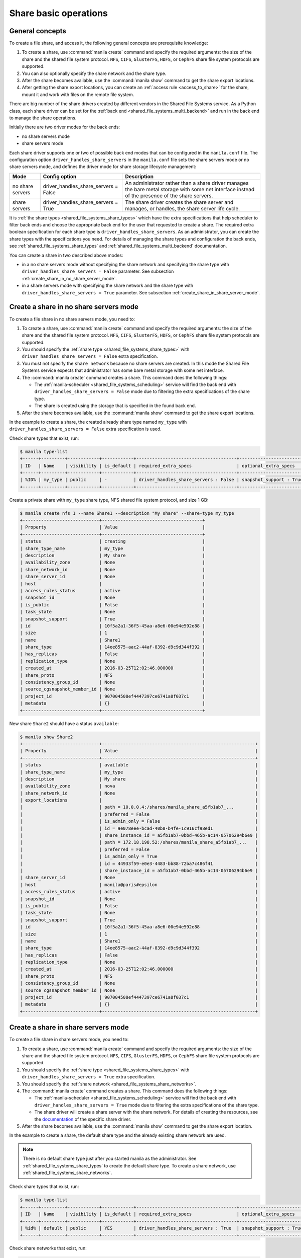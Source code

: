 .. _shared_file_systems_crud_share:

======================
Share basic operations
======================

General concepts
----------------

To create a file share, and access it, the following general concepts
are prerequisite knowledge:

#. To create a share, use :command:`manila create` command and
   specify the required arguments: the size of the share and the shared file
   system protocol. ``NFS``, ``CIFS``, ``GlusterFS``, ``HDFS``, or
   ``CephFS`` share file system protocols are supported.

#. You can also optionally specify the share network and the share type.

#. After the share becomes available, use the :command:`manila show` command
   to get the share export locations.

#. After getting the share export locations, you can create an
   :ref:`access rule <access_to_share>` for the share, mount it and work with
   files on the remote file system.

There are big number of the share drivers created by different vendors in the
Shared File Systems service. As a Python class, each share driver can be set
for the :ref:`back end <shared_file_systems_multi_backend>` and run in the back
end to manage the share operations.

Initially there are two driver modes for the back ends:

* no share servers mode
* share servers mode

Each share driver supports one or two of possible back end modes that can be
configured in the ``manila.conf`` file. The configuration option
``driver_handles_share_servers`` in the ``manila.conf`` file sets the share
servers mode or no share servers mode, and defines the driver mode for share
storage lifecycle management:

+------------------+-------------------------------------+--------------------+
| Mode             | Config option                       |  Description       |
+==================+=====================================+====================+
| no share servers | driver_handles_share_servers = False| An administrator   |
|                  |                                     | rather than a share|
|                  |                                     | driver manages the |
|                  |                                     | bare metal storage |
|                  |                                     | with some net      |
|                  |                                     | interface instead  |
|                  |                                     | of the presence of |
|                  |                                     | the share servers. |
+------------------+-------------------------------------+--------------------+
| share servers    | driver_handles_share_servers = True | The share driver   |
|                  |                                     | creates the share  |
|                  |                                     | server and manages,|
|                  |                                     | or handles, the    |
|                  |                                     | share server life  |
|                  |                                     | cycle.             |
+------------------+-------------------------------------+--------------------+

It is :ref:`the share types <shared_file_systems_share_types>` which have the
extra specifications that help scheduler to filter back ends and choose the
appropriate back end for the user that requested to create a share. The
required extra boolean specification for each share type is
``driver_handles_share_servers``. As an administrator, you can create the share
types with the specifications you need. For details of managing the share types
and configuration the back ends, see :ref:`shared_file_systems_share_types` and
:ref:`shared_file_systems_multi_backend` documentation.

You can create a share in two described above modes:

* in a no share servers mode without specifying the share network and
  specifying the share type with ``driver_handles_share_servers = False``
  parameter. See subsection :ref:`create_share_in_no_share_server_mode`.

* in a share servers mode with specifying the share network and the share
  type with ``driver_handles_share_servers = True`` parameter. See subsection
  :ref:`create_share_in_share_server_mode`.

.. _create_share_in_no_share_server_mode:

Create a share in no share servers mode
---------------------------------------

To create a file share in no share servers mode, you need to:

#. To create a share, use :command:`manila create` command and
   specify the required arguments: the size of the share and the shared file
   system protocol. ``NFS``, ``CIFS``, ``GlusterFS``, ``HDFS``, or
   ``CephFS`` share file system protocols are supported.

#. You should specify the :ref:`share type <shared_file_systems_share_types>`
   with ``driver_handles_share_servers = False`` extra specification.

#. You must not specify the ``share network`` because no share servers are
   created. In this mode the Shared File Systems service expects that
   administrator has some bare metal storage with some net interface.

#. The :command:`manila create` command creates a share. This command does the
   following things:

   * The :ref:`manila-scheduler <shared_file_systems_scheduling>` service will
     find the back end with ``driver_handles_share_servers = False`` mode due
     to filtering the extra specifications of the share type.

   * The share is created using the storage that is specified in the found
     back end.

#. After the share becomes available, use the :command:`manila show` command
   to get the share export locations.

In the example to create a share, the created already share type named
``my_type`` with ``driver_handles_share_servers = False`` extra specification
is used.

Check share types that exist, run:

.. code-block:: console

   $ manila type-list
   +------+---------+------------+------------+--------------------------------------+-------------------------+
   | ID   | Name    | visibility | is_default | required_extra_specs                 | optional_extra_specs    |
   +------+---------+------------+------------+--------------------------------------+-------------------------+
   | %ID% | my_type | public     | -          | driver_handles_share_servers : False | snapshot_support : True |
   +------+---------+------------+------------+--------------------------------------+-------------------------+

Create a private share with ``my_type`` share type, NFS shared file system
protocol, and size 1 GB:

.. code-block:: console

   $ manila create nfs 1 --name Share1 --description "My share" --share-type my_type
   +-----------------------------+--------------------------------------+
   | Property                    | Value                                |
   +-----------------------------+--------------------------------------+
   | status                      | creating                             |
   | share_type_name             | my_type                              |
   | description                 | My share                             |
   | availability_zone           | None                                 |
   | share_network_id            | None                                 |
   | share_server_id             | None                                 |
   | host                        |                                      |
   | access_rules_status         | active                               |
   | snapshot_id                 | None                                 |
   | is_public                   | False                                |
   | task_state                  | None                                 |
   | snapshot_support            | True                                 |
   | id                          | 10f5a2a1-36f5-45aa-a8e6-00e94e592e88 |
   | size                        | 1                                    |
   | name                        | Share1                               |
   | share_type                  | 14ee8575-aac2-44af-8392-d9c9d344f392 |
   | has_replicas                | False                                |
   | replication_type            | None                                 |
   | created_at                  | 2016-03-25T12:02:46.000000           |
   | share_proto                 | NFS                                  |
   | consistency_group_id        | None                                 |
   | source_cgsnapshot_member_id | None                                 |
   | project_id                  | 907004508ef4447397ce6741a8f037c1     |
   | metadata                    | {}                                   |
   +-----------------------------+--------------------------------------+

New share ``Share2`` should have a status ``available``:

.. code-block:: console

   $ manila show Share2
   +-----------------------------+----------------------------------------------------------+
   | Property                    | Value                                                    |
   +-----------------------------+----------------------------------------------------------+
   | status                      | available                                                |
   | share_type_name             | my_type                                                  |
   | description                 | My share                                                 |
   | availability_zone           | nova                                                     |
   | share_network_id            | None                                                     |
   | export_locations            |                                                          |
   |                             | path = 10.0.0.4:/shares/manila_share_a5fb1ab7_...        |
   |                             | preferred = False                                        |
   |                             | is_admin_only = False                                    |
   |                             | id = 9e078eee-bcad-40b8-b4fe-1c916cf98ed1                |
   |                             | share_instance_id = a5fb1ab7-0bbd-465b-ac14-05706294b6e9 |
   |                             | path = 172.18.198.52:/shares/manila_share_a5fb1ab7_...   |
   |                             | preferred = False                                        |
   |                             | is_admin_only = True                                     |
   |                             | id = 44933f59-e0e3-4483-bb88-72ba7c486f41                |
   |                             | share_instance_id = a5fb1ab7-0bbd-465b-ac14-05706294b6e9 |
   | share_server_id             | None                                                     |
   | host                        | manila@paris#epsilon                                     |
   | access_rules_status         | active                                                   |
   | snapshot_id                 | None                                                     |
   | is_public                   | False                                                    |
   | task_state                  | None                                                     |
   | snapshot_support            | True                                                     |
   | id                          | 10f5a2a1-36f5-45aa-a8e6-00e94e592e88                     |
   | size                        | 1                                                        |
   | name                        | Share1                                                   |
   | share_type                  | 14ee8575-aac2-44af-8392-d9c9d344f392                     |
   | has_replicas                | False                                                    |
   | replication_type            | None                                                     |
   | created_at                  | 2016-03-25T12:02:46.000000                               |
   | share_proto                 | NFS                                                      |
   | consistency_group_id        | None                                                     |
   | source_cgsnapshot_member_id | None                                                     |
   | project_id                  | 907004508ef4447397ce6741a8f037c1                         |
   | metadata                    | {}                                                       |
   +-----------------------------+----------------------------------------------------------+

.. _create_share_in_share_server_mode:

Create a share in share servers mode
------------------------------------

To create a file share in share servers mode, you need to:

#. To create a share, use :command:`manila create` command and
   specify the required arguments: the size of the share and the shared file
   system protocol. ``NFS``, ``CIFS``, ``GlusterFS``, ``HDFS``, or
   ``CephFS`` share file system protocols are supported.

#. You should specify the :ref:`share type <shared_file_systems_share_types>`
   with ``driver_handles_share_servers = True`` extra specification.

#. You should specify the
   :ref:`share network <shared_file_systems_share_networks>`.

#. The :command:`manila create` command creates a share. This command does the
   following things:

   * The :ref:`manila-scheduler <shared_file_systems_scheduling>` service will
     find the back end with ``driver_handles_share_servers = True`` mode due to
     filtering the extra specifications of the share type.

   * The share driver will create a share server with the share network. For
     details of creating the resources, see the `documentation <http://docs.
     openstack.org/developer/manila/devref/index.html#share-backends>`_ of the
     specific share driver.

#. After the share becomes available, use the :command:`manila show` command
   to get the share export location.

In the example to create a share, the default share type and the already
existing share network are used.

.. note::

   There is no default share type just after you started manila as the
   administrator. See :ref:`shared_file_systems_share_types` to
   create the default share type. To create a share network, use
   :ref:`shared_file_systems_share_networks`.

Check share types that exist, run:

.. code-block:: console

   $ manila type-list
   +------+---------+------------+------------+--------------------------------------+-------------------------+
   | ID   | Name    | visibility | is_default | required_extra_specs                 | optional_extra_specs    |
   +------+---------+------------+------------+--------------------------------------+-------------------------+
   | %id% | default | public     | YES        | driver_handles_share_servers : True  | snapshot_support : True |
   +------+---------+------------+------------+--------------------------------------+-------------------------+

Check share networks that exist, run:

.. code-block:: console

   $ manila share-network-list
   +--------------------------------------+--------------+
   | id                                   | name         |
   +--------------------------------------+--------------+
   | c895fe26-92be-4152-9e6c-f2ad230efb13 | my_share_net |
   +--------------------------------------+--------------+

Create a public share with ``my_share_net`` network, ``default``
share type, NFS shared file system protocol, and size 1 GB:

.. code-block:: console

   $ manila create nfs 1 \
       --name "Share2" \
       --description "My second share" \
       --share-type default \
       --share-network my_share_net \
       --metadata aim=testing \
       --public
   +-----------------------------+--------------------------------------+
   | Property                    | Value                                |
   +-----------------------------+--------------------------------------+
   | status                      | creating                             |
   | share_type_name             | default                              |
   | description                 | My second share                      |
   | availability_zone           | None                                 |
   | share_network_id            | c895fe26-92be-4152-9e6c-f2ad230efb13 |
   | share_server_id             | None                                 |
   | host                        |                                      |
   | access_rules_status         | active                               |
   | snapshot_id                 | None                                 |
   | is_public                   | True                                 |
   | task_state                  | None                                 |
   | snapshot_support            | True                                 |
   | id                          | 195e3ba2-9342-446a-bc93-a584551de0ac |
   | size                        | 1                                    |
   | name                        | Share2                               |
   | share_type                  | bf6ada49-990a-47c3-88bc-c0cb31d5c9bf |
   | has_replicas                | False                                |
   | replication_type            | None                                 |
   | created_at                  | 2016-03-25T12:13:40.000000           |
   | share_proto                 | NFS                                  |
   | consistency_group_id        | None                                 |
   | source_cgsnapshot_member_id | None                                 |
   | project_id                  | 907004508ef4447397ce6741a8f037c1     |
   | metadata                    | {u'aim': u'testing'}                 |
   +-----------------------------+--------------------------------------+

The share also can be created from a share snapshot. For details, see
:ref:`shared_file_systems_snapshots`.

See the share in a share list:

.. code-block:: console

   $ manila list
   +--------------------------------------+---------+------+-------------+-----------+-----------+-----------------+----------------------+-------------------+
   | ID                                   | Name    | Size | Share Proto | Status    | Is Public | Share Type Name | Host                 | Availability Zone |
   +--------------------------------------+---------+------+-------------+-----------+-----------+-----------------+----------------------+-------------------+
   | 10f5a2a1-36f5-45aa-a8e6-00e94e592e88 | Share1  | 1    | NFS         | available | False     | my_type         | manila@paris#epsilon | nova              |
   | 195e3ba2-9342-446a-bc93-a584551de0ac | Share2  | 1    | NFS         | available | True      | default         | manila@london#LONDON | nova              |
   +--------------------------------------+---------+------+-------------+-----------+-----------+-----------------+----------------------+-------------------+

Check the share status and see the share export locations. After ``creating``
status share should have status ``available``:

.. code-block:: console

   $ manila show Share2
   +----------------------+----------------------------------------------------------------------+
   | Property             | Value                                                                |
   +----------------------+----------------------------------------------------------------------+
   | status               | available                                                            |
   | share_type_name      | default                                                              |
   | description          | My second share                                                      |
   | availability_zone    | nova                                                                 |
   | share_network_id     | c895fe26-92be-4152-9e6c-f2ad230efb13                                 |
   | export_locations     |                                                                      |
   |                      | path = 10.254.0.3:/shares/share-fe874928-39a2-441b-8d24-29e6f0fde965 |
   |                      | preferred = False                                                    |
   |                      | is_admin_only = False                                                |
   |                      | id = de6d4012-6158-46f0-8b28-4167baca51a7                            |
   |                      | share_instance_id = fe874928-39a2-441b-8d24-29e6f0fde965             |
   |                      | path = 10.0.0.3:/shares/share-fe874928-39a2-441b-8d24-29e6f0fde965   |
   |                      | preferred = False                                                    |
   |                      | is_admin_only = True                                                 |
   |                      | id = 602d0f5c-921b-4e45-bfdb-5eec8a89165a                            |
   |                      | share_instance_id = fe874928-39a2-441b-8d24-29e6f0fde965             |
   | share_server_id      | 2e9d2d02-883f-47b5-bb98-e053b8d1e683                                 |
   | host                 | manila@london#LONDON                                                 |
   | access_rules_status  | active                                                               |
   | snapshot_id          | None                                                                 |
   | is_public            | True                                                                 |
   | task_state           | None                                                                 |
   | snapshot_support     | True                                                                 |
   | id                   | 195e3ba2-9342-446a-bc93-a584551de0ac                                 |
   | size                 | 1                                                                    |
   | name                 | Share2                                                               |
   | share_type           | bf6ada49-990a-47c3-88bc-c0cb31d5c9bf                                 |
   | has_replicas         | False                                                                |
   | replication_type     | None                                                                 |
   | created_at           | 2016-03-25T12:13:40.000000                                           |
   | share_proto          | NFS                                                                  |
   | consistency_group_id | None                                                                 |
   | project_id           | 907004508ef4447397ce6741a8f037c1                                     |
   | metadata             | {u'aim': u'testing'}                                                 |
   +----------------------+----------------------------------------------------------------------+

``is_public`` defines the level of visibility for the share: whether other
projects can or cannot see the share. By default, the share is private.

Update share
------------

Update the name, or description, or level of visibility for all projects for
the share if you need:

.. code-block:: console

   $ manila update Share2 --description "My second share. Updated" --is-public False

   $ manila show Share2
   +----------------------+----------------------------------------------------------------------+
   | Property             | Value                                                                |
   +----------------------+----------------------------------------------------------------------+
   | status               | available                                                            |
   | share_type_name      | default                                                              |
   | description          | My second share. Updated                                             |
   | availability_zone    | nova                                                                 |
   | share_network_id     | c895fe26-92be-4152-9e6c-f2ad230efb13                                 |
   | export_locations     |                                                                      |
   |                      | path = 10.254.0.3:/shares/share-fe874928-39a2-441b-8d24-29e6f0fde965 |
   |                      | preferred = False                                                    |
   |                      | is_admin_only = False                                                |
   |                      | id = de6d4012-6158-46f0-8b28-4167baca51a7                            |
   |                      | share_instance_id = fe874928-39a2-441b-8d24-29e6f0fde965             |
   |                      | path = 10.0.0.3:/shares/share-fe874928-39a2-441b-8d24-29e6f0fde965   |
   |                      | preferred = False                                                    |
   |                      | is_admin_only = True                                                 |
   |                      | id = 602d0f5c-921b-4e45-bfdb-5eec8a89165a                            |
   |                      | share_instance_id = fe874928-39a2-441b-8d24-29e6f0fde965             |
   | share_server_id      | 2e9d2d02-883f-47b5-bb98-e053b8d1e683                                 |
   | host                 | manila@london#LONDON                                                 |
   | access_rules_status  | active                                                               |
   | snapshot_id          | None                                                                 |
   | is_public            | False                                                                |
   | task_state           | None                                                                 |
   | snapshot_support     | True                                                                 |
   | id                   | 195e3ba2-9342-446a-bc93-a584551de0ac                                 |
   | size                 | 1                                                                    |
   | name                 | Share2                                                               |
   | share_type           | bf6ada49-990a-47c3-88bc-c0cb31d5c9bf                                 |
   | has_replicas         | False                                                                |
   | replication_type     | None                                                                 |
   | created_at           | 2016-03-25T12:13:40.000000                                           |
   | share_proto          | NFS                                                                  |
   | consistency_group_id | None                                                                 |
   | project_id           | 907004508ef4447397ce6741a8f037c1                                     |
   | metadata             | {u'aim': u'testing'}                                                 |
   +----------------------+----------------------------------------------------------------------+

A share can have one of these status values:

+-----------------------------------+-----------------------------------------+
| Status                            | Description                             |
+===================================+=========================================+
| creating                          | The share is being created.             |
+-----------------------------------+-----------------------------------------+
| deleting                          | The share is being deleted.             |
+-----------------------------------+-----------------------------------------+
| error                             | An error occurred during share creation.|
+-----------------------------------+-----------------------------------------+
| error_deleting                    | An error occurred during share deletion.|
+-----------------------------------+-----------------------------------------+
| available                         | The share is ready to use.              |
+-----------------------------------+-----------------------------------------+
| manage_starting                   | Share manage started.                   |
+-----------------------------------+-----------------------------------------+
| manage_error                      | Share manage failed.                    |
+-----------------------------------+-----------------------------------------+
| unmanage_starting                 | Share unmanage started.                 |
+-----------------------------------+-----------------------------------------+
| unmanage_error                    | Share cannot be unmanaged.              |
+-----------------------------------+-----------------------------------------+
| unmanaged                         | Share was unmanaged.                    |
+-----------------------------------+-----------------------------------------+
| extending                         | The extend, or increase, share size     |
|                                   | request was issued successfully.        |
+-----------------------------------+-----------------------------------------+
| extending_error                   | Extend share failed.                    |
+-----------------------------------+-----------------------------------------+
| shrinking                         | Share is being shrunk.                  |
+-----------------------------------+-----------------------------------------+
| shrinking_error                   | Failed to update quota on share         |
|                                   | shrinking.                              |
+-----------------------------------+-----------------------------------------+
| shrinking_possible_data_loss_error| Shrink share failed due to possible data|
|                                   | loss.                                   |
+-----------------------------------+-----------------------------------------+
| migrating                         | Share migration is in progress.         |
+-----------------------------------+-----------------------------------------+

.. _share_metadata:

Share metadata
--------------

If you want to set the metadata key-value pairs on the share, run:

.. code-block:: console

   $ manila metadata Share2 set project=my_abc deadline=01/20/16

Get all metadata key-value pairs of the share:

.. code-block:: console

   $ manila metadata-show Share2
   +----------+----------+
   | Property | Value    |
   +----------+----------+
   | aim      | testing  |
   | project  | my_abc   |
   | deadline | 01/20/16 |
   +----------+----------+

You can update the metadata:

.. code-block:: console

   $ manila metadata-update-all Share2 deadline=01/30/16
   +----------+----------+
   | Property | Value    |
   +----------+----------+
   | deadline | 01/30/16 |
   +----------+----------+

You also can unset the metadata using
**manila metadata <share_name> unset <metadata_key(s)>**.

Reset share state
-----------------

As administrator, you can reset the state of a share.

Use **manila reset-state [--state <state>] <share>** command to reset share
state, where ``state`` indicates which state to assign the share. Options
include ``available``, ``error``, ``creating``, ``deleting``,
``error_deleting`` states.

.. code-block:: console

   $ manila reset-state Share2 --state deleting

   $ manila show Share2
   +----------------------+----------------------------------------------------------------------+
   | Property             | Value                                                                |
   +----------------------+----------------------------------------------------------------------+
   | status               | deleting                                                             |
   | share_type_name      | default                                                              |
   | description          | My second share. Updated                                             |
   | availability_zone    | nova                                                                 |
   | share_network_id     | c895fe26-92be-4152-9e6c-f2ad230efb13                                 |
   | export_locations     |                                                                      |
   |                      | path = 10.254.0.3:/shares/share-fe874928-39a2-441b-8d24-29e6f0fde965 |
   |                      | preferred = False                                                    |
   |                      | is_admin_only = False                                                |
   |                      | id = de6d4012-6158-46f0-8b28-4167baca51a7                            |
   |                      | share_instance_id = fe874928-39a2-441b-8d24-29e6f0fde965             |
   |                      | path = 10.0.0.3:/shares/share-fe874928-39a2-441b-8d24-29e6f0fde965   |
   |                      | preferred = False                                                    |
   |                      | is_admin_only = True                                                 |
   |                      | id = 602d0f5c-921b-4e45-bfdb-5eec8a89165a                            |
   |                      | share_instance_id = fe874928-39a2-441b-8d24-29e6f0fde965             |
   | share_server_id      | 2e9d2d02-883f-47b5-bb98-e053b8d1e683                                 |
   | host                 | manila@london#LONDON                                                 |
   | access_rules_status  | active                                                               |
   | snapshot_id          | None                                                                 |
   | is_public            | False                                                                |
   | task_state           | None                                                                 |
   | snapshot_support     | True                                                                 |
   | id                   | 195e3ba2-9342-446a-bc93-a584551de0ac                                 |
   | size                 | 1                                                                    |
   | name                 | Share2                                                               |
   | share_type           | bf6ada49-990a-47c3-88bc-c0cb31d5c9bf                                 |
   | has_replicas         | False                                                                |
   | replication_type     | None                                                                 |
   | created_at           | 2016-03-25T12:13:40.000000                                           |
   | share_proto          | NFS                                                                  |
   | consistency_group_id | None                                                                 |
   | project_id           | 907004508ef4447397ce6741a8f037c1                                     |
   | metadata             | {u'deadline': u'01/30/16'}                                           |
   +----------------------+----------------------------------------------------------------------+

Delete and force-delete share
-----------------------------

You also can force-delete a share.
The shares cannot be deleted in transitional states. The transitional
states are ``creating``, ``deleting``, ``managing``, ``unmanaging``,
``migrating``, ``extending``, and ``shrinking`` statuses for the shares.
Force-deletion deletes an object in any state. Use the ``policy.json`` file
to grant permissions for this action to other roles.

.. tip::

   The configuration file ``policy.json`` may be used from different places.
   The path ``/etc/manila/policy.json`` is one of expected paths by default.

Use **manila delete <share_name_or_ID>** command to delete a specified share:

.. code-block:: console

   $ manila delete %share_name_or_id%

.. note::

   If you specified :ref:`the consistency group <shared_file_systems_cgroups>`
   while creating a share, you should provide the ``--consistency-group``
   parameter to delete the share:

.. code-block:: console

   $ manila delete %share_name_or_id% --consistency-group %consistency-group-id%


If you try to delete the share in one of the transitional
state using soft-deletion you'll get an error:

.. code-block:: console

   $ manila delete Share2
   Delete for share 195e3ba2-9342-446a-bc93-a584551de0ac failed: Invalid share: Share status must be one of ('available', 'error', 'inactive'). (HTTP 403) (Request-ID: req-9a77b9a0-17d2-4d97-8a7a-b7e23c27f1fe)
   ERROR: Unable to delete any of the specified shares.

A share cannot be deleted in a transitional status, that it why an error from
``python-manilaclient`` appeared.

Print the list of all shares for all projects:

.. code-block:: console

   $ manila list --all-tenants
   +--------------------------------------+---------+------+-------------+-----------+-----------+-----------------+----------------------+-------------------+
   | ID                                   | Name    | Size | Share Proto | Status    | Is Public | Share Type Name | Host                 | Availability Zone |
   +--------------------------------------+---------+------+-------------+-----------+-----------+-----------------+----------------------+-------------------+
   | 10f5a2a1-36f5-45aa-a8e6-00e94e592e88 | Share1  | 1    | NFS         | available | False     | my_type         | manila@paris#epsilon | nova              |
   | 195e3ba2-9342-446a-bc93-a584551de0ac | Share2  | 1    | NFS         | available | False     | default         | manila@london#LONDON | nova              |
   +--------------------------------------+---------+------+-------------+-----------+-----------+-----------------+----------------------+-------------------+

Force-delete Share2 and check that it is absent in the list of shares,
run:

.. code-block:: console

   $ manila force-delete Share2

   $ manila list
   +--------------------------------------+---------+------+-------------+-----------+-----------+-----------------+----------------------+-------------------+
   | ID                                   | Name    | Size | Share Proto | Status    | Is Public | Share Type Name | Host                 | Availability Zone |
   +--------------------------------------+---------+------+-------------+-----------+-----------+-----------------+----------------------+-------------------+
   | 10f5a2a1-36f5-45aa-a8e6-00e94e592e88 | Share1  | 1    | NFS         | available | False     | my_type         | manila@paris#epsilon | nova              |
   +--------------------------------------+---------+------+-------------+-----------+-----------+-----------------+----------------------+-------------------+

.. _access_to_share:

Manage access to share
----------------------

The Shared File Systems service allows to grant or deny access to a specified
share, and list the permissions for a specified share.

To grant or deny access to a share, specify one of these supported share
access levels:

- **rw**. Read and write (RW) access. This is the default value.

- **ro**. Read-only (RO) access.

You must also specify one of these supported authentication methods:

- **ip**. Authenticates an instance through its IP address. A valid
  format is ``XX.XX.XX.XX`` or ``XX.XX.XX.XX/XX``. For example ``0.0.0.0/0``.

- **user**. Authenticates by a specified user or group name. A valid value is
  an alphanumeric string that can contain some special characters and is from
  4 to 32 characters long.

- **cert**. Authenticates an instance through a TLS certificate. Specify the
  TLS identity as the IDENTKEY. A valid value is any string up to 64 characters
  long in the common name (CN) of the certificate. The meaning of a string
  depends on its interpretation.

- **cephx**. Ceph authentication system. Specify the Ceph auth ID that needs
  to be authenticated and authorized for share access by the Ceph back end. A
  valid value must be non-empty, consist of ASCII printable characters, and not
  contain periods.

Try to mount NFS share with export path
``10.0.0.4:/shares/manila_share_a5fb1ab7_0bbd_465b_ac14_05706294b6e9`` on the
node with IP address ``10.0.0.13``:

.. code-block:: console

   $ sudo mount -v -t nfs 10.0.0.4:/shares/manila_share_a5fb1ab7_0bbd_465b_ac14_05706294b6e9 /mnt/
   mount.nfs: timeout set for Tue Oct  6 10:37:23 2015
   mount.nfs: trying text-based options 'vers=4,addr=10.0.0.4,clientaddr=10.0.0.13'
   mount.nfs: mount(2): Permission denied
   mount.nfs: access denied by server while mounting 10.0.0.4:/shares/manila_share_a5fb1ab7_0bbd_465b_ac14_05706294b6e9

An error message "Permission denied" appeared, so you are not allowed to mount
a share without an access rule. Allow access to the share with ``ip`` access
type and ``10.0.0.13`` IP address:

.. code-block:: console

   $ manila access-allow Share1 ip 10.0.0.13 --access-level rw
   +--------------+--------------------------------------+
   | Property     | Value                                |
   +--------------+--------------------------------------+
   | share_id     | 10f5a2a1-36f5-45aa-a8e6-00e94e592e88 |
   | access_type  | ip                                   |
   | access_to    | 10.0.0.13                            |
   | access_level | rw                                   |
   | state        | new                                  |
   | id           | de715226-da00-4cfc-b1ab-c11f3393745e |
   +--------------+--------------------------------------+

Try to mount a share again. This time it is mounted successfully:

.. code-block:: console

   $ sudo mount -v -t nfs 10.0.0.4:/shares/manila_share_a5fb1ab7_0bbd_465b_ac14_05706294b6e9 /mnt/

Since it is allowed node on 10.0.0.13 read and write access, try to create
a file on a mounted share:

.. code-block:: console

   $ cd /mnt
   $ ls
   lost+found
   $ touch my_file.txt

Connect via SSH to the ``10.0.0.4`` node and check new file `my_file.txt`
in the ``/shares/manila_share_a5fb1ab7_0bbd_465b_ac14_05706294b6e9`` directory:

.. code-block:: console

   $ ssh 10.0.0.4
   $ cd /shares
   $ ls
   manila_share_a5fb1ab7_0bbd_465b_ac14_05706294b6e9
   $ cd manila_share_a5fb1ab7_0bbd_465b_ac14_05706294b6e9
   $ ls
   lost+found  my_file.txt

You have successfully created a file from instance that was given access by
its IP address.

Allow access to the share with ``user`` access type:

.. code-block:: console

   $ manila access-allow Share1 user demo --access-level rw
   +--------------+--------------------------------------+
   | Property     | Value                                |
   +--------------+--------------------------------------+
   | share_id     | 10f5a2a1-36f5-45aa-a8e6-00e94e592e88 |
   | access_type  | user                                 |
   | access_to    | demo                                 |
   | access_level | rw                                   |
   | state        | new                                  |
   | id           | 4f391c6b-fb4f-47f5-8b4b-88c5ec9d568a |
   +--------------+--------------------------------------+

.. note::

   Different share features are supported by different share drivers.
   For the example, the Generic driver with the Block Storage service as a
   back-end doesn't support ``user`` and ``cert`` authentications methods. For
   details of supporting of features by different drivers, see `Manila share
   features support mapping <https://docs.openstack.org/developer/manila/devref
   /share_back_ends_feature_support_mapping.html>`_.

To verify that the access rules (ACL) were configured correctly for a share,
you list permissions for a share:

.. code-block:: console

   $ manila access-list Share1
   +--------------------------------------+-------------+------------+--------------+--------+
   | id                                   | access type | access to  | access level | state  |
   +--------------------------------------+-------------+------------+--------------+--------+
   | 4f391c6b-fb4f-47f5-8b4b-88c5ec9d568a | user        | demo       | rw           | error  |
   | de715226-da00-4cfc-b1ab-c11f3393745e | ip          | 10.0.0.13  | rw           | active |
   +--------------------------------------+-------------+------------+--------------+--------+

Deny access to the share and check that deleted access rule is absent in the
access rule list:

.. code-block:: console

   $ manila access-deny Share1 de715226-da00-4cfc-b1ab-c11f3393745e

   $ manila access-list Share1
   +--------------------------------------+-------------+-----------+--------------+-------+
   | id                                   | access type | access to | access level | state |
   +--------------------------------------+-------------+-----------+--------------+-------+
   | 4f391c6b-fb4f-47f5-8b4b-88c5ec9d568a | user        | demo      | rw           | error |
   +--------------------------------------+-------------+-----------+--------------+-------+
